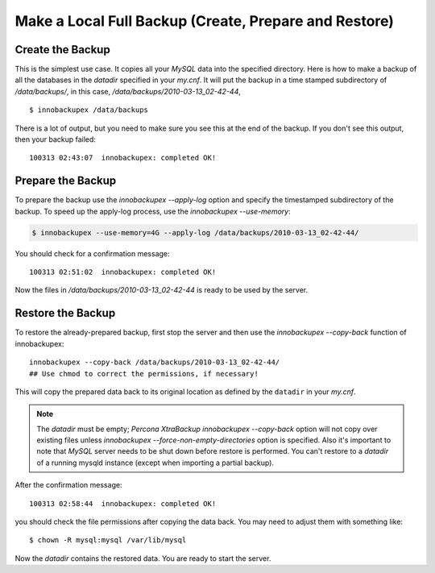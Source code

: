 ========================================================
 Make a Local Full Backup (Create, Prepare and Restore)
========================================================

Create the Backup
=================

This is the simplest use case. It copies all your *MySQL* data into the specified directory. Here is how to make a backup of all the databases in the `datadir` specified in your `my.cnf`. It will put the backup in a time stamped subdirectory of `/data/backups/`, in this case, `/data/backups/2010-03-13_02-42-44`, ::

  $ innobackupex /data/backups

There is a lot of output, but you need to make sure you see this at the end of the backup. If you don't see this output, then your backup failed: ::

  100313 02:43:07  innobackupex: completed OK!

Prepare the Backup
==================

To prepare the backup use the `innobackupex --apply-log` option and specify the timestamped subdirectory of the backup. To speed up the apply-log process, use the `innobackupex --use-memory`:

.. code-block:: bash

   $ innobackupex --use-memory=4G --apply-log /data/backups/2010-03-13_02-42-44/

You should check for a confirmation message: ::

  100313 02:51:02  innobackupex: completed OK!

Now the files in `/data/backups/2010-03-13_02-42-44` is ready to be used by the server.

Restore the Backup
==================

To restore the already-prepared backup, first stop the server and then use the `innobackupex --copy-back` function of innobackupex::

  innobackupex --copy-back /data/backups/2010-03-13_02-42-44/
  ## Use chmod to correct the permissions, if necessary!

This will copy the prepared data back to its original location as defined by the ``datadir`` in your `my.cnf`.

.. note::

   The `datadir` must be empty; *Percona XtraBackup* `innobackupex --copy-back` option will not copy over existing files unless `innobackupex --force-non-empty-directories` option is specified. Also it's important to note that *MySQL* server needs to be shut down before restore is performed. You can't restore to a `datadir` of a running mysqld instance (except when importing a partial backup).

After the confirmation message::

  100313 02:58:44  innobackupex: completed OK!

you should check the file permissions after copying the data back. You may need to adjust them with something like::

  $ chown -R mysql:mysql /var/lib/mysql

Now the `datadir` contains the restored data. You are ready to start the server.
